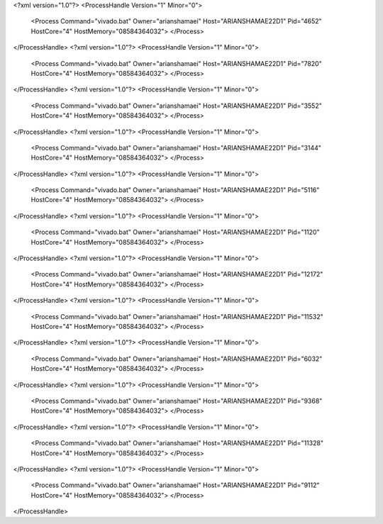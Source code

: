 <?xml version="1.0"?>
<ProcessHandle Version="1" Minor="0">
    <Process Command="vivado.bat" Owner="arianshamaei" Host="ARIANSHAMAE22D1" Pid="4652" HostCore="4" HostMemory="08584364032">
    </Process>
</ProcessHandle>
<?xml version="1.0"?>
<ProcessHandle Version="1" Minor="0">
    <Process Command="vivado.bat" Owner="arianshamaei" Host="ARIANSHAMAE22D1" Pid="7820" HostCore="4" HostMemory="08584364032">
    </Process>
</ProcessHandle>
<?xml version="1.0"?>
<ProcessHandle Version="1" Minor="0">
    <Process Command="vivado.bat" Owner="arianshamaei" Host="ARIANSHAMAE22D1" Pid="3552" HostCore="4" HostMemory="08584364032">
    </Process>
</ProcessHandle>
<?xml version="1.0"?>
<ProcessHandle Version="1" Minor="0">
    <Process Command="vivado.bat" Owner="arianshamaei" Host="ARIANSHAMAE22D1" Pid="3144" HostCore="4" HostMemory="08584364032">
    </Process>
</ProcessHandle>
<?xml version="1.0"?>
<ProcessHandle Version="1" Minor="0">
    <Process Command="vivado.bat" Owner="arianshamaei" Host="ARIANSHAMAE22D1" Pid="5116" HostCore="4" HostMemory="08584364032">
    </Process>
</ProcessHandle>
<?xml version="1.0"?>
<ProcessHandle Version="1" Minor="0">
    <Process Command="vivado.bat" Owner="arianshamaei" Host="ARIANSHAMAE22D1" Pid="1120" HostCore="4" HostMemory="08584364032">
    </Process>
</ProcessHandle>
<?xml version="1.0"?>
<ProcessHandle Version="1" Minor="0">
    <Process Command="vivado.bat" Owner="arianshamaei" Host="ARIANSHAMAE22D1" Pid="12172" HostCore="4" HostMemory="08584364032">
    </Process>
</ProcessHandle>
<?xml version="1.0"?>
<ProcessHandle Version="1" Minor="0">
    <Process Command="vivado.bat" Owner="arianshamaei" Host="ARIANSHAMAE22D1" Pid="11532" HostCore="4" HostMemory="08584364032">
    </Process>
</ProcessHandle>
<?xml version="1.0"?>
<ProcessHandle Version="1" Minor="0">
    <Process Command="vivado.bat" Owner="arianshamaei" Host="ARIANSHAMAE22D1" Pid="6032" HostCore="4" HostMemory="08584364032">
    </Process>
</ProcessHandle>
<?xml version="1.0"?>
<ProcessHandle Version="1" Minor="0">
    <Process Command="vivado.bat" Owner="arianshamaei" Host="ARIANSHAMAE22D1" Pid="9368" HostCore="4" HostMemory="08584364032">
    </Process>
</ProcessHandle>
<?xml version="1.0"?>
<ProcessHandle Version="1" Minor="0">
    <Process Command="vivado.bat" Owner="arianshamaei" Host="ARIANSHAMAE22D1" Pid="11328" HostCore="4" HostMemory="08584364032">
    </Process>
</ProcessHandle>
<?xml version="1.0"?>
<ProcessHandle Version="1" Minor="0">
    <Process Command="vivado.bat" Owner="arianshamaei" Host="ARIANSHAMAE22D1" Pid="9112" HostCore="4" HostMemory="08584364032">
    </Process>
</ProcessHandle>
